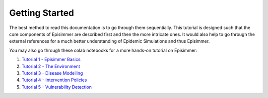 
Getting Started
=====================================

The best method to read this documentation is to go through them sequentially. This tutorial is designed
such that the core components of Episimmer are described first and then the more intricate ones. It would also help to go through the
external references for a much better understanding of Epidemic Simulations and thus Episimmer.


You may also go through these colab notebooks for a more hands-on tutorial on Episimmer:

1. `Tutorial 1 - Episimmer Basics <https://colab.research.google.com/github/healthbadge/episimmer/blob/master/scripts/Tutorial1.ipynb>`_
2. `Tutorial 2 - The Environment <https://colab.research.google.com/github/healthbadge/episimmer/blob/master/scripts/Tutorial2.ipynb>`_
3. `Tutorial 3 - Disease Modelling <https://colab.research.google.com/github/healthbadge/episimmer/blob/master/scripts/Tutorial3.ipynb>`_
4. `Tutorial 4 - Intervention Policies <https://colab.research.google.com/github/healthbadge/episimmer/blob/master/scripts/Tutorial4.ipynb>`_
5. `Tutorial 5 - Vulnerability Detection <https://colab.research.google.com/github/healthbadge/episimmer/blob/master/scripts/Tutorial5.ipynb>`_
